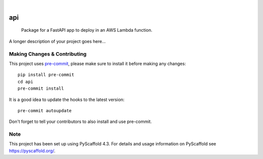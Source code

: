 .. These are examples of badges you might want to add to your README:
   please update the URLs accordingly

    .. image:: https://api.cirrus-ci.com/github/<USER>/api.svg?branch=main
        :alt: Built Status
        :target: https://cirrus-ci.com/github/<USER>/api
    .. image:: https://readthedocs.org/projects/api/badge/?version=latest
        :alt: ReadTheDocs
        :target: https://api.readthedocs.io/en/stable/
    .. image:: https://img.shields.io/coveralls/github/<USER>/api/main.svg
        :alt: Coveralls
        :target: https://coveralls.io/r/<USER>/api
    .. image:: https://img.shields.io/pypi/v/api.svg
        :alt: PyPI-Server
        :target: https://pypi.org/project/api/
    .. image:: https://img.shields.io/conda/vn/conda-forge/api.svg
        :alt: Conda-Forge
        :target: https://anaconda.org/conda-forge/api
    .. image:: https://pepy.tech/badge/api/month
        :alt: Monthly Downloads
        :target: https://pepy.tech/project/api
    .. image:: https://img.shields.io/twitter/url/http/shields.io.svg?style=social&label=Twitter
        :alt: Twitter
        :target: https://twitter.com/api

.. image:: https://img.shields.io/badge/-PyScaffold-005CA0?logo=pyscaffold
    :alt: Project generated with PyScaffold
    :target: https://pyscaffold.org/

|

===
api
===


    Package for a FastAPI app to deploy in an AWS Lambda function.


A longer description of your project goes here...


.. _pyscaffold-notes:

Making Changes & Contributing
=============================

This project uses `pre-commit`_, please make sure to install it before making any
changes::

    pip install pre-commit
    cd api
    pre-commit install

It is a good idea to update the hooks to the latest version::

    pre-commit autoupdate

Don't forget to tell your contributors to also install and use pre-commit.

.. _pre-commit: https://pre-commit.com/

Note
====

This project has been set up using PyScaffold 4.3. For details and usage
information on PyScaffold see https://pyscaffold.org/.

